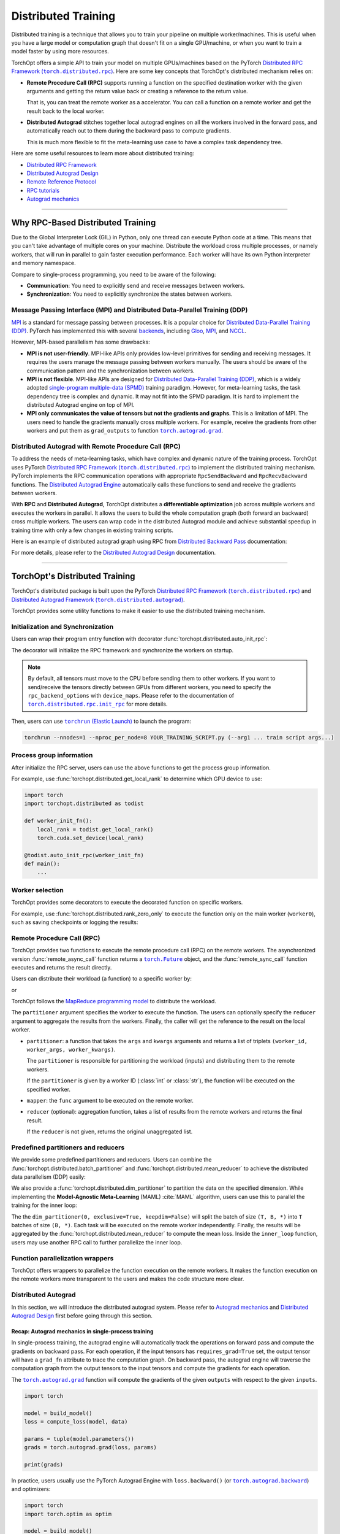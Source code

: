 Distributed Training
====================

Distributed training is a technique that allows you to train your pipeline on multiple worker/machines.
This is useful when you have a large model or computation graph that doesn't fit on a single GPU/machine, or when you want to train a model faster by using more resources.

TorchOpt offers a simple API to train your model on multiple GPUs/machines based on the PyTorch |Distributed RPC|_.
Here are some key concepts that TorchOpt's distributed mechanism relies on:

- **Remote Procedure Call (RPC)** supports running a function on the specified destination worker with the given arguments and getting the return value back or creating a reference to the return value.

  That is, you can treat the remote worker as a accelerator. You can call a function on a remote worker and get the result back to the local worker.

- **Distributed Autograd** stitches together local autograd engines on all the workers involved in the forward pass, and automatically reach out to them during the backward pass to compute gradients.

  This is much more flexible to fit the meta-learning use case to have a complex task dependency tree.

.. |Distributed RPC| replace:: Distributed RPC Framework (``torch.distributed.rpc``)
.. _Distributed RPC: https://pytorch.org/docs/stable/rpc.html

Here are some useful resources to learn more about distributed training:

- `Distributed RPC Framework <https://pytorch.org/docs/stable/rpc.html>`_
- `Distributed Autograd Design <https://pytorch.org/docs/stable/rpc/distributed_autograd.html>`_
- `Remote Reference Protocol <https://pytorch.org/docs/stable/rpc/rref.html#remote-reference-protocol>`_
- `RPC tutorials <https://pytorch.org/docs/stable/rpc.html#tutorials>`_
- `Autograd mechanics <https://pytorch.org/docs/stable/notes/autograd.html>`_

------

Why RPC-Based Distributed Training
----------------------------------

Due to the Global Interpreter Lock (GIL) in Python, only one thread can execute Python code at a time.
This means that you can't take advantage of multiple cores on your machine.
Distribute the workload cross multiple processes, or namely workers, that will run in parallel to gain faster execution performance.
Each worker will have its own Python interpreter and memory namespace.

Compare to single-process programming, you need to be aware of the following:

- **Communication**: You need to explicitly send and receive messages between workers.
- **Synchronization**: You need to explicitly synchronize the states between workers.

Message Passing Interface (MPI) and Distributed Data-Parallel Training (DDP)
~~~~~~~~~~~~~~~~~~~~~~~~~~~~~~~~~~~~~~~~~~~~~~~~~~~~~~~~~~~~~~~~~~~~~~~~~~~~

`MPI <https://www.mpi-forum.org>`_ is a standard for message passing between processes.
It is a popular choice for `Distributed Data-Parallel Training (DDP) <https://pytorch.org/tutorials/beginner/dist_overview.html>`_.
PyTorch has implemented this with several `backends <https://pytorch.org/docs/stable/distributed.html#backends>`_, including `Gloo <https://github.com/facebookincubator/gloo>`_, `MPI <https://www.mpi-forum.org>`_, and `NCCL <https://developer.nvidia.com/nccl>`_.

However, MPI-based parallelism has some drawbacks:

- **MPI is not user-friendly**.
  MPI-like APIs only provides low-level primitives for sending and receiving messages.
  It requires the users manage the message passing between workers manually.
  The users should be aware of the communication pattern and the synchronization between workers.

- **MPI is not flexible**.
  MPI-like APIs are designed for `Distributed Data-Parallel Training (DDP) <https://pytorch.org/tutorials/beginner/dist_overview.html>`_, which is a widely adopted `single-program multiple-data (SPMD) <https://en.wikipedia.org/wiki/Single_program,_multiple_data>`_ training paradigm.
  However, for meta-learning tasks, the task dependency tree is complex and dynamic.
  It may not fit into the SPMD paradigm.
  It is hard to implement the distributed Autograd engine on top of MPI.

- **MPI only communicates the value of tensors but not the gradients and graphs**.
  This is a limitation of MPI.
  The users need to handle the gradients manually cross multiple workers.
  For example, receive the gradients from other workers and put them as ``grad_outputs`` to function |torch.autograd.grad|_.

.. |torch.autograd.grad| replace:: ``torch.autograd.grad``
.. _torch.autograd.grad: https://pytorch.org/docs/stable/generated/torch.autograd.grad.html

Distributed Autograd with Remote Procedure Call (RPC)
~~~~~~~~~~~~~~~~~~~~~~~~~~~~~~~~~~~~~~~~~~~~~~~~~~~~~

To address the needs of meta-learning tasks, which have complex and dynamic nature of the training process.
TorchOpt uses PyTorch |Distributed RPC|_ to implement the distributed training mechanism.
PyTorch implements the RPC communication operations with appropriate ``RpcSendBackward`` and ``RpcRecvBackward`` functions.
The `Distributed Autograd Engine <https://pytorch.org/docs/stable/rpc.html#distributed-autograd-framework>`_ automatically calls these functions to send and receive the gradients between workers.

With **RPC** and **Distributed Autograd**, TorchOpt distributes a **differentiable optimization** job across multiple workers and executes the workers in parallel.
It allows the users to build the whole computation graph (both forward an backward) cross multiple workers.
The users can wrap code in the distributed Autograd module and achieve substantial speedup in training time with only a few changes in existing training scripts.

Here is an example of distributed autograd graph using RPC from `Distributed Backward Pass <https://pytorch.org/docs/stable/rpc/distributed_autograd.html#distributed-backward-pass>`_ documentation:

.. code-block:: python
    :emphasize-lines: 13, 18, 28, 31

    import torch
    import torch.distributed.autograd as dist_autograd
    import torch.distributed.rpc as rpc

    def my_add(t1, t2):
        return torch.add(t1, t2)

    # On worker 0:

    # Setup the autograd context. Computations that take
    # part in the distributed backward pass must be within
    # the distributed autograd context manager.
    with dist_autograd.context() as context_id:
        t1 = torch.rand((3, 3), requires_grad=True)
        t2 = torch.rand((3, 3), requires_grad=True)

        # Perform some computation remotely.
        t3 = rpc.rpc_sync("worker1", my_add, args=(t1, t2))

        # Perform some computation locally based on remote result.
        t4 = torch.rand((3, 3), requires_grad=True)
        t5 = torch.mul(t3, t4)

        # Compute some loss.
        loss = t5.sum()

        # Run the backward pass.
        dist_autograd.backward(context_id, [loss])

        # Retrieve the gradients from the context.
        dist_autograd.get_gradients(context_id)

.. image:: https://pytorch.org/docs/stable/_images/distributed_dependencies_computed.png

For more details, please refer to the `Distributed Autograd Design <https://pytorch.org/docs/stable/rpc/distributed_autograd.html>`_ documentation.

------

TorchOpt's Distributed Training
-------------------------------

TorchOpt's distributed package is built upon the PyTorch |Distributed RPC|_ and |Distributed Autograd Framework|_.

.. |Distributed Autograd Framework| replace:: Distributed Autograd Framework (``torch.distributed.autograd``)
.. _Distributed Autograd Framework: https://pytorch.org/docs/stable/rpc.html#distributed-autograd-framework

TorchOpt provides some utility functions to make it easier to use the distributed training mechanism.

Initialization and Synchronization
~~~~~~~~~~~~~~~~~~~~~~~~~~~~~~~~~~

.. autosummary::
    :toctree: ../_autosummary

    torchopt.distributed.auto_init_rpc
    torchopt.distributed.barrier

Users can wrap their program entry function with decorator :func:`torchopt.distributed.auto_init_rpc`:

.. code-block:: python
    :emphasize-lines: 13

    import torchopt.distributed as todist

    def parse_arguments():
        parser = argparse.ArgumentParser()
        ...

        return args

    def worker_init_fn():
        # set process title, seeding, etc.
        ...

    @todist.auto_init_rpc(worker_init_fn)
    def main():
        # Your code here
        args = parse_arguments()
        ...

    if __name__ == '__main__':
        main()

The decorator will initialize the RPC framework and synchronize the workers on startup.

.. note::

    By default, all tensors must move to the CPU before sending them to other workers.
    If you want to send/receive the tensors directly between GPUs from different workers, you need to specify the ``rpc_backend_options`` with ``device_maps``.
    Please refer to the documentation of |torch.distributed.rpc.init_rpc|_ for more details.

.. |torch.distributed.rpc.init_rpc| replace:: ``torch.distributed.rpc.init_rpc``
.. _torch.distributed.rpc.init_rpc: https://pytorch.org/docs/stable/rpc.html#torch.distributed.rpc.init_rpc

Then, users can use |torchrun|_ to launch the program:

.. code-block:: bash

    torchrun --nnodes=1 --nproc_per_node=8 YOUR_TRAINING_SCRIPT.py (--arg1 ... train script args...)

.. |torchrun| replace:: ``torchrun`` (Elastic Launch)
.. _torchrun: https://pytorch.org/docs/stable/elastic/run.html

Process group information
~~~~~~~~~~~~~~~~~~~~~~~~~

.. autosummary::
    :toctree: ../_autosummary

    torchopt.distributed.get_world_info
    torchopt.distributed.get_world_rank
    torchopt.distributed.get_rank
    torchopt.distributed.get_world_size
    torchopt.distributed.get_local_rank
    torchopt.distributed.get_local_world_size
    torchopt.distributed.get_worker_id

After initialize the RPC server, users can use the above functions to get the process group information.

For example, use :func:`torchopt.distributed.get_local_rank` to determine which GPU device to use:

.. code-block:: python

    import torch
    import torchopt.distributed as todist

    def worker_init_fn():
        local_rank = todist.get_local_rank()
        torch.cuda.set_device(local_rank)

    @todist.auto_init_rpc(worker_init_fn)
    def main():
        ...

Worker selection
~~~~~~~~~~~~~~~~

.. autosummary::
    :toctree: ../_autosummary

    torchopt.distributed.on_rank
    torchopt.distributed.not_on_rank
    torchopt.distributed.rank_zero_only
    torchopt.distributed.rank_non_zero_only

TorchOpt provides some decorators to execute the decorated function on specific workers.

For example, use :func:`torchopt.distributed.rank_zero_only` to execute the function only on the main worker (``worker0``), such as saving checkpoints or logging the results:

.. code-block:: python
    :emphasize-lines: 3, 7, 11

    import torchopt.distributed as todist

    @todist.rank_non_zero_only
    def greet():
        print(f'Greetings from worker(rank={todist.get_rank()})!')

    @todist.rank_zero_only
    def save_checkpoint(model):
        ...

    @todist.rank_zero_only
    def log_results(writer, results):
        ...

    @todist.auto_init_rpc()
    def main():
        greet()

        ...

        for epoch in range(args.epochs):
            ...

            if epoch % args.log_interval == 0:
                log_results(writer, results)

            if epoch % args.save_interval == 0:
                save_checkpoint(model)

Remote Procedure Call (RPC)
~~~~~~~~~~~~~~~~~~~~~~~~~~~

.. autosummary::
    :toctree: ../_autosummary

    torchopt.distributed.remote_async_call
    torchopt.distributed.remote_sync_call

TorchOpt provides two functions to execute the remote procedure call (RPC) on the remote workers.
The asynchronized version :func:`remote_async_call` function returns a |torch.Future|_ object, and the :func:`remote_sync_call` function executes and returns the result directly.

.. |torch.Future| replace:: ``torch.Future``
.. _torch.Future: https://pytorch.org/docs/stable/futures.html#torch.futures.Future

Users can distribute their workload (a function) to a specific worker by:

.. code-block:: python
    :emphasize-lines: 12

    import torchopt.distributed as todist

    @todist.auto_init_rpc(worker_init_fn)
    def main():
        ...

        # Execute the function on the remote worker (asynchronously)
        future = todist.remote_async_call(
            func,
            args=(arg1, arg2, ...),
            kwargs={...},
            partitioner=worker_id,
        )

        # Wait for the result
        result = future.wait()

        ...

or

.. code-block:: python
    :emphasize-lines: 12

    import torchopt.distributed as todist

    @todist.auto_init_rpc(worker_init_fn)
    def main():
        ...

        # Execute the function on the remote worker
        result = todist.remote_sync_call(
            func,
            args=(arg1, arg2, ...),
            kwargs={...},
            partitioner=worker_id,
        )

        ...

TorchOpt follows the `MapReduce programming model <https://en.wikipedia.org/wiki/MapReduce>`_ to distribute the workload.

The ``partitioner`` argument specifies the worker to execute the function.
The users can optionally specify the ``reducer`` argument to aggregate the results from the workers.
Finally, the caller will get the reference to the result on the local worker.

- ``partitioner``: a function that takes the ``args`` and ``kwargs`` arguments and returns a list of triplets ``(worker_id, worker_args, worker_kwargs)``.

  The ``partitioner`` is responsible for partitioning the workload (inputs) and distributing them to the remote workers.

  If the ``partitioner`` is given by a worker ID (:class:`int` or :class:`str`), the function will be executed on the specified worker.

- ``mapper``: the ``func`` argument to be executed on the remote worker.
- ``reducer`` (optional): aggregation function, takes a list of results from the remote workers and returns the final result.

  If the ``reducer`` is not given, returns the original unaggregated list.

Predefined partitioners and reducers
~~~~~~~~~~~~~~~~~~~~~~~~~~~~~~~~~~~~

.. autosummary::
    :toctree: ../_autosummary

    torchopt.distributed.dim_partitioner
    torchopt.distributed.batch_partitioner
    torchopt.distributed.mean_reducer
    torchopt.distributed.sum_reducer

We provide some predefined partitioners and reducers.
Users can combine the :func:`torchopt.distributed.batch_partitioner` and :func:`torchopt.distributed.mean_reducer` to achieve the distributed data parallelism (DDP) easily:

.. code-block:: python
    :emphasize-lines: 18, 19

    import torchopt.distributed as todist

    def loss_fn(model, batch):
        ...

    @todist.rank_zero_only
    def train(args):

        for epoch in range(args.epochs):
            ...

            for batch in dataloader:
                # Partition the data on the batch (first) dimension and distribute them to the remote workers
                # Aggregate the results from the remote workers and return the mean loss
                loss = todist.remote_sync_call(
                    loss_fn,
                    args=(model, batch),
                    partitioner=todist.batch_partitioner,
                    reducer=todist.mean_reducer,
                )

                ...

We also provide a :func:`torchopt.distributed.dim_partitioner` to partition the data on the specified dimension.
While implementing the **Model-Agnostic Meta-Learning** (MAML) :cite:`MAML` algorithm, users can use this to parallel the training for the inner loop:

.. code-block:: python
    :emphasize-lines: 29, 30

    import torchopt.distributed as todist

    def inner_loop(model, task_batch, args):
        # task_batch: shape = (B, *)
        inner_model = torchopt.module_clone(model, by='reference', detach_buffers=True)

        # Inner optimization
        for inner_step in range(args.inner_steps):
            inner_loss = inner_loss_fn(inner_model, task_batch)

            # Update the inner model
            ...

        # Compute the outer loss
        outer_loss = inner_loss_fn(inner_model, task_batch)
        return outer_loss

    @todist.rank_zero_only
    def train(args):

        for epoch in range(args.epochs):
            ...

            for batch in dataloader:
                # batch: shape = (T, B, *)
                outer_loss = todist.remote_sync_call(
                    inner_loop,
                    args=(model, batch),
                    partitioner=todist.dim_partitioner(0, exclusive=True, keepdim=False),
                    reducer=todist.mean_reducer,
                )

                ...

The the ``dim_partitioner(0, exclusive=True, keepdim=False)`` will split the batch of size ``(T, B, *)`` into ``T`` batches of size ``(B, *)``.
Each task will be executed on the remote worker independently.
Finally, the results will be aggregated by the :func:`torchopt.distributed.mean_reducer` to compute the mean loss.
Inside the ``inner_loop`` function, users may use another RPC call to further parallelize the inner loop.

Function parallelization wrappers
~~~~~~~~~~~~~~~~~~~~~~~~~~~~~~~~~

.. autosummary::
    :toctree: ../_autosummary

    torchopt.distributed.parallelize
    torchopt.distributed.parallelize_async
    torchopt.distributed.parallelize_sync

TorchOpt offers wrappers to parallelize the function execution on the remote workers.
It makes the function execution on the remote workers more transparent to the users and makes the code structure more clear.

.. code-block:: python
    :emphasize-lines: 3, 9, 10, 11, 12

    import torchopt.distributed as todist

    @todist.parallelize(partitioner=todist.batch_partitioner, reducer=todist.mean_reducer)
    def distributed_data_parallelism(model, batch, args):
        # Compute local loss of the given batch
        ...
        return loss

    @todist.parallelize(
        partitioner=todist.dim_partitioner(0, exclusive=True, keepdim=False),
        reducer=todist.mean_reducer,
    )
    def inner_loop(model, batch, args):  # distributed MAML inner loop
        # batch: shape = (B, *)
        inner_model = torchopt.module_clone(model, by='reference', detach_buffers=True)

        # Inner optimization
        ...

        # Compute the outer loss
        outer_loss = inner_loss_fn(inner_model, task_batch)
        return outer_loss

    @todist.rank_zero_only
    def train(args):

        for epoch in range(args.epochs):
            ...

            for batch in dataloader:
                # batch: shape = (T, B, *)
                outer_loss = inner_loop(model, batch, args)

                ...

Distributed Autograd
~~~~~~~~~~~~~~~~~~~~

.. autosummary::
    :toctree: ../_autosummary

    torchopt.distributed.autograd.context
    torchopt.distributed.autograd.get_gradients
    torchopt.distributed.autograd.backward
    torchopt.distributed.autograd.grad

In this section, we will introduce the distributed autograd system.
Please refer to `Autograd mechanics <https://pytorch.org/docs/stable/notes/autograd.html>`_ and `Distributed Autograd Design <https://pytorch.org/docs/stable/rpc/distributed_autograd.html>`_ first before going through this section.

Recap: Autograd mechanics in single-process training
""""""""""""""""""""""""""""""""""""""""""""""""""""

In single-process training, the autograd engine will automatically track the operations on forward pass and compute the gradients on backward pass.
For each operation, if the input tensors has ``requires_grad=True`` set, the output tensor will have a ``grad_fn`` attribute to trace the computation graph.
On backward pass, the autograd engine will traverse the computation graph from the output tensors to the input tensors and compute the gradients for each operation.

The |torch.autograd.grad|_ function will compute the gradients of the given ``outputs`` with respect to the given ``inputs``.

.. code-block:: python

    import torch

    model = build_model()
    loss = compute_loss(model, data)

    params = tuple(model.parameters())
    grads = torch.autograd.grad(loss, params)

    print(grads)

In practice, users usually use the PyTorch Autograd Engine with ``loss.backward()`` (or |torch.autograd.backward|_) and optimizers:

.. code-block:: python

    import torch
    import torch.optim as optim

    model = build_model()
    optimizer = optim.SGD(model.parameters(), lr=lr)

    loss = compute_loss(model, data)

    optimizer.zero_grad()
    loss.backward()
    optimizer.step()

Compare to |torch.autograd.grad|_, the |torch.autograd.backward|_ function will sum and update the ``.grad`` attribute of the parameters.

.. |torch.autograd.backward| replace:: ``torch.autograd.backward``
.. _torch.autograd.backward: https://pytorch.org/docs/stable/generated/torch.autograd.backward.html

RPC-based Distributed Autograd
""""""""""""""""""""""""""""""

PyTorch RPC framework implements the communication ``send-recv`` operations with appropriate backward functions (``RpcSendBackward`` and ``RpcRecvBackward``).
They can be tracked by the distributed Autograd engine like the single-process program we discussed above.

The only difference between the single-process and distributed training is that users need to explicitly create a **distributed Autograd context** and wrap around the forward and backward passes.

.. code-block:: python
    :emphasize-lines: 4, 9, 12

    import torch
    import torch.distributed.autograd as dist_autograd

    with dist_autograd.context() as context_id:
        # Forward pass
        loss = ...  # e.g. remote calls

        # Backward pass
        dist_autograd.backward(context_id, [loss])

        # Retrieve the gradients from the context.
        grad_dict = dist_autograd.get_gradients(context_id)  # type: Dict[Tensor, Tensor]

.. warning::

    Sending |torch.nn.Parameter|_\s over RPC will automatically detach from the Autograd graph.
    This is an intentional behavior of the PyTorch framework, because the |torch.nn.Parameter|_\s are always leaf node in the graph.
    The leaf tensors will not have ``grad_fn`` attribute and thus cannot be tracked by the Autograd engine after sending to other workers.

    To make the graph can be properly tracked across workers, users should convert the |torch.nn.Parameter|_\s to |torch.Tensor|_\s before sending them over RPC.
    For example, explicitly ``clone()`` the parameters to tensors before take them as arguments of the RPC call.

    .. code-block:: python

        import torch
        import torch.distributed.rpc as rpc

        def compute_loss(param):
            return param.mean()

        param = torch.nn.Parameter(torch.randn(2, 2), requires_grad=True)

        # The RPC call will detach the parameter from the Autograd graph on worker1
        loss1 = rpc.rpc_sync('worker1', compute_loss, args=(param,))

        # The RPC call will keep connection to the parameter in the Autograd graph on worker1
        loss2 = rpc.rpc_sync('worker1', compute_loss, args=(param.clone(),))

    Users can use :func:`torchopt.module_clone` function to clone the module and convert all its parameters to tensors.
    The tensors will have a ``grad_fn`` attribute ``CloneBackward`` to track the computation graph to the original parameters.

    .. code-block:: python

        import torch
        import torch.nn as nn
        import torchopt

        model = nn.Linear(2, 2)
        tuple(model.parameters())  # -> `nn.Parameter`s

        cloned_model = torchopt.module_clone(model, by='clone')
        tuple(cloned_model.parameters())  # -> `torch.Tensor`s with `CloneBackward` grad_fn

        def compute_loss(model, batch):
            ...
            return loss

        # The RPC call will detach the parameter from the Autograd graph on worker1
        loss1 = rpc.rpc_sync('worker1', compute_loss, args=(model, batch))

        # The RPC call will keep connection to the parameter in the Autograd graph on worker1
        loss2 = rpc.rpc_sync('worker1', compute_loss, args=(cloned_model, batch))

.. |torch.nn.Parameter| replace:: ``torch.nn.Parameter``
.. _torch.nn.Parameter: https://pytorch.org/docs/stable/generated/torch.nn.parameter.Parameter.html
.. |torch.Tensor| replace:: ``torch.Tensor``
.. _torch.Tensor: https://pytorch.org/docs/stable/tensors.html

TorchOpt wraps the distributed autograd context and provides a more convenient interface to use.

.. code-block:: python
    :emphasize-lines: 5, 10

    import torchopt.distributed as todist

    model = build_model()

    with todist.autograd.context() as context_id:
        # Forward pass
        loss = ...  # e.g. remote calls

        # Backward pass
        grads = todist.autograd.grads(context_id, loss, model.parameters())

or

.. code-block:: python
    :emphasize-lines: 7, 13

    import torch
    import torchopt.distributed as todist

    model = build_model()
    optimizer = torch.optim.SGD(model.parameters(), lr=lr)

    with todist.autograd.context() as context_id:
        # Forward pass
        loss = ...  # e.g. remote calls

        # Backward pass
        optimizer.zero_grad()
        todist.autograd.backward(context_id, loss)
        optimizer.step()

.. warning::

    The distributed Autograd context is not thread-safe.
    Users should not use the same context in multiple threads.

Users can update their single-process training code to distributed training code with minimum changes:

#. Add the distributed Autograd context around the forward and backward passes.
#. Wrap the functions with :func:`torchopt.distributed.parallelize` to enable parallel execution.
#. Convert the parameters to tensors before sending them over RPC.
#. Replace the ``torch.autograd`` to ``torchopt.distributed.autograd``.

Here is a full example of converting the single-process training code to distributed training code:

.. code-block:: python
    :emphasize-lines: 17, 32, 40, 42, 43, 47, 52

    import torch
    import torch.nn as nn
    import torchopt.distributed as todist

    def parse_arguments():
        parser = argparse.ArgumentParser(description='TorchOpt Distributed Training')
        ...

        args = parser.parse_args()
        return args

    def worker_init_fn():
        # set process title, seeding, etc.
        setproctitle.setproctitle(f'Worker{todist.get_rank()}')
        torch.manual_seed(args.seed + todist.get_rank())

    @todist.parallelize(partitioner=todist.batch_partitioner, reducer=todist.mean_reducer)
    def compute_loss(model, batch):
        device = torch.device(f'cuda:{todist.get_local_rank()}')
        model = model.to(device)
        batch = batch.to(device)

        # Compute local loss of the given batch
        ...
        return loss.cpu()

    def build_model():
        return nn.Sequential(
            ...
        )

    @todist.rank_zero_only
    def train(args):
        model = build_model()
        optimizer = torch.optim.SGD(model.parameters(), lr=args.lr)
        train_loader = ...

        for epoch in range(args.epochs):
            for batch in train_loader:
                with todist.autograd.context() as context_id:
                    # Forward pass
                    cloned_model = todist.module_clone(model, by='clone')
                    loss = compute_loss(cloned_model, batch)

                    # Backward pass
                    optimizer.zero_grad()
                    todist.autograd.backward(context_id, loss)

                    # Update parameters
                    optimizer.step()

    @todist.auto_init_rpc(worker_init_fn)
    def main():
        args = parse_arguments()
        train(args)

    if __name__ == '__main__':
        main()

Then, users can use |torchrun|_ to launch the program:

.. code-block:: bash

    torchrun --nnodes=1 --nproc_per_node=8 YOUR_TRAINING_SCRIPT.py (--arg1 ... train script args...)
